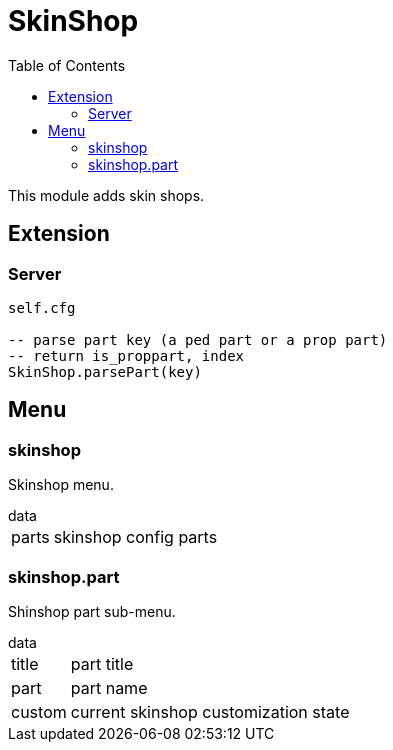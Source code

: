 ifdef::env-github[]
:tip-caption: :bulb:
:note-caption: :information_source:
:important-caption: :heavy_exclamation_mark:
:caution-caption: :fire:
:warning-caption: :warning:
endif::[]
:toc: left
:toclevels: 5

= SkinShop

This module adds skin shops.

== Extension

=== Server

[source,lua]
----
self.cfg

-- parse part key (a ped part or a prop part)
-- return is_proppart, index
SkinShop.parsePart(key)
----

== Menu

=== skinshop

Skinshop menu.

.data
[horizontal]
parts:: skinshop config parts

=== skinshop.part

Shinshop part sub-menu.

.data
[horizontal]
title:: part title
part:: part name
custom:: current skinshop customization state

